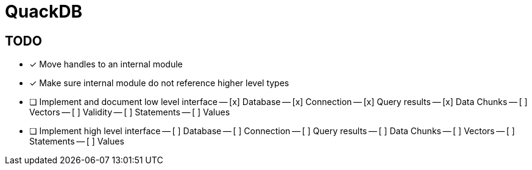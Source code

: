 = QuackDB

== TODO

- [x] Move handles to an internal module
- [x] Make sure internal module do not reference higher level types
- [ ] Implement and document low level interface
-- [x] Database
-- [x] Connection
-- [x] Query results
-- [x] Data Chunks
-- [ ] Vectors
-- [ ] Validity
-- [ ] Statements
-- [ ] Values
- [ ] Implement high level interface
-- [ ] Database
-- [ ] Connection
-- [ ] Query results
-- [ ] Data Chunks
-- [ ] Vectors
-- [ ] Statements
-- [ ] Values
